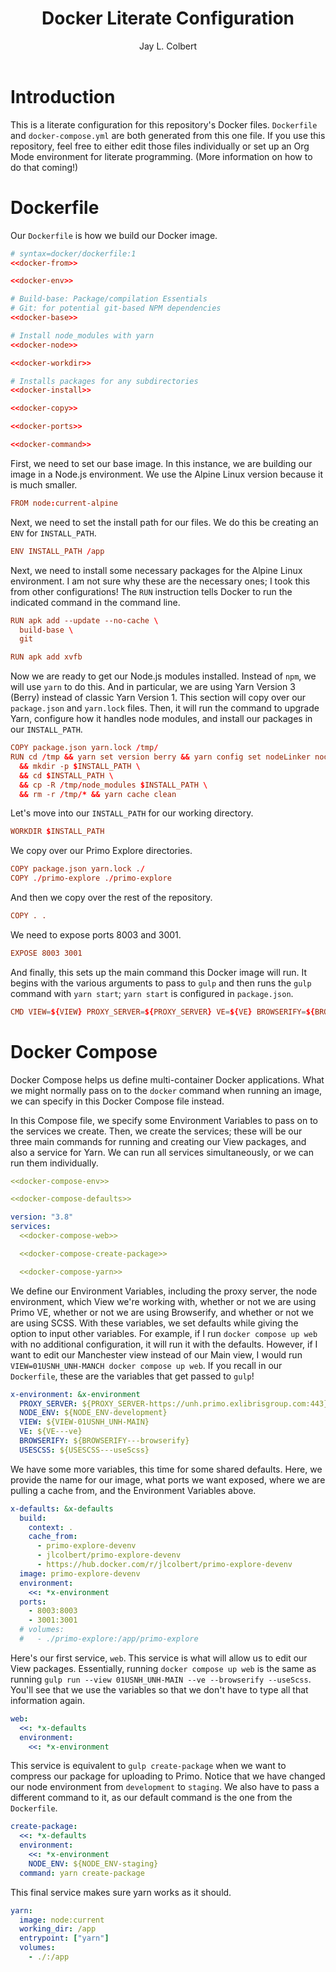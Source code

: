 #+title:     Docker Literate Configuration
#+author:    Jay L. Colbert
#+email:     jay.colbert@unh.edu
#+auto_tangle: t

* Introduction
This is a literate configuration for this repository's Docker files.
=Dockerfile= and =docker-compose.yml= are both generated from this one file.
If you use this repository, feel free to either edit those files individually or set up an Org Mode environment for literate programming.
(More information on how to do that coming!)

* Dockerfile
Our =Dockerfile= is how we build our Docker image.
#+begin_src conf :tangle Dockerfile :noweb tangle
# syntax=docker/dockerfile:1
<<docker-from>>

<<docker-env>>

# Build-base: Package/compilation Essentials
# Git: for potential git-based NPM dependencies
<<docker-base>>

# Install node_modules with yarn
<<docker-node>>

<<docker-workdir>>

# Installs packages for any subdirectories
<<docker-install>>

<<docker-copy>>

<<docker-ports>>

<<docker-command>>
#+end_src

First, we need to set our base image.
In this instance, we are building our image in a Node.js environment.
We use the Alpine Linux version because it is much smaller.
#+begin_src conf :tangle no :noweb-ref docker-from
FROM node:current-alpine
#+end_src

Next, we need to set the install path for our files.
We do this be creating an ~ENV~ for ~INSTALL_PATH~.
#+begin_src conf :tangle no :noweb-ref docker-env
ENV INSTALL_PATH /app
#+end_src

Next, we need to install some necessary packages for the Alpine Linux environment.
I am not sure why these are the necessary ones;
I took this from other configurations!
The ~RUN~ instruction tells Docker to run the indicated command in the command line.
#+begin_src conf :tangle no :noweb-ref docker-base
RUN apk add --update --no-cache \
  build-base \
  git

RUN apk add xvfb
#+end_src

Now we are ready to get our Node.js modules installed.
Instead of ~npm~, we will use ~yarn~ to do this.
And in particular, we are using Yarn Version 3 (Berry) instead of classic Yarn Version 1.
This section will copy over our =package.json= and =yarn.lock= files.
Then, it will run the command to upgrade Yarn, configure how it handles node modules, and install our packages in our ~INSTALL_PATH~.
#+begin_src conf :tangle no :noweb-ref docker-node
COPY package.json yarn.lock /tmp/
RUN cd /tmp && yarn set version berry && yarn config set nodeLinker node-modules && yarn install \
  && mkdir -p $INSTALL_PATH \
  && cd $INSTALL_PATH \
  && cp -R /tmp/node_modules $INSTALL_PATH \
  && rm -r /tmp/* && yarn cache clean
#+end_src

Let's move into our ~INSTALL_PATH~ for our working directory.
#+begin_src conf :tangle no :noweb-ref docker-workdir
WORKDIR $INSTALL_PATH
#+end_src

We copy over our Primo Explore directories.
#+begin_src conf :tangle no :noweb-ref docker-install
COPY package.json yarn.lock ./
COPY ./primo-explore ./primo-explore
#+end_src

And then we copy over the rest of the repository.
#+begin_src conf :tangle no :noweb-ref docker-copy
COPY . .
#+end_src

We need to expose ports 8003 and 3001.
#+begin_src conf :tangle no :noweb-ref docker-ports
EXPOSE 8003 3001
#+end_src

And finally, this sets up the main command this Docker image will run.
It begins with the various arguments to pass to ~gulp~ and then runs the ~gulp~ command with ~yarn start~;
~yarn start~ is configured in =package.json=.
#+begin_src conf :tangl no :noweb-ref docker-command
CMD VIEW=${VIEW} PROXY_SERVER=${PROXY_SERVER} VE=${VE} BROWSERIFY=${BROWSERIFY} USESCSS=${USESCSS} yarn start
#+end_src

* Docker Compose
Docker Compose helps us define multi-container Docker applications.
What we might normally pass on to the ~docker~ command when running an image, we can specify in this Docker Compose file instead.

In this Compose file, we specify some Environment Variables to pass on to the services we create.
Then, we create the services;
these will be our three main commands for running and creating our View packages, and also a service for Yarn.
We can run all services simultaneously, or we can run them individually.
#+begin_src yaml :tangle docker-compose.yml :noweb tangle
<<docker-compose-env>>

<<docker-compose-defaults>>

version: "3.8"
services:
  <<docker-compose-web>>

  <<docker-compose-create-package>>

  <<docker-compose-yarn>>
#+end_src

We define our Environment Variables, including the proxy server, the node environment, which View we're working with, whether or not we are using Primo VE, whether or not we are using Browserify, and whether or not we are using SCSS.
With these variables, we set defaults while giving the option to input other variables.
For example, if I run ~docker compose up web~ with no additional configuration, it will run it with the defaults.
However, if I want to edit our Manchester view instead of our Main view, I would run ~VIEW=01USNH_UNH-MANCH docker compose up web~.
If you recall in our =Dockerfile=, these are the variables that get passed to ~gulp~!
#+begin_src yaml :tangle no :noweb-ref docker-compose-env
x-environment: &x-environment
  PROXY_SERVER: ${PROXY_SERVER-https://unh.primo.exlibrisgroup.com:443}
  NODE_ENV: ${NODE_ENV-development}
  VIEW: ${VIEW-01USNH_UNH-MAIN}
  VE: ${VE---ve}
  BROWSERIFY: ${BROWSERIFY---browserify}
  USESCSS: ${USESCSS---useScss}
#+end_src

We have some more variables, this time for some shared defaults.
Here, we provide the name for our image, what ports we want exposed, where we are pulling a cache from, and the Environment Variables above.
#+begin_src yaml :tangle no :noweb-ref docker-compose-defaults
x-defaults: &x-defaults
  build:
    context: .
    cache_from:
      - primo-explore-devenv
      - jlcolbert/primo-explore-devenv
      - https://hub.docker.com/r/jlcolbert/primo-explore-devenv
  image: primo-explore-devenv
  environment:
    <<: *x-environment
  ports:
    - 8003:8003
    - 3001:3001
  # volumes:
  #   - ./primo-explore:/app/primo-explore
#+end_src

Here's our first service, ~web~.
This service is what will allow us to edit our View packages.
Essentially, running ~docker compose up web~ is the same as running ~gulp run --view 01USNH_UNH-MAIN --ve --browserify --useScss~.
You'll see that we use the variables so that we don't have to type all that information again.
#+begin_src yaml :tangle no :noweb-ref docker-compose-web
web:
  <<: *x-defaults
  environment:
    <<: *x-environment
#+end_src

This service is equivalent to ~gulp create-package~ when we want to compress our package for uploading to Primo.
Notice that we have changed our node environment from ~development~ to ~staging~.
We also have to pass a different command to it, as our default command is the one from the =Dockerfile=.
#+begin_src yaml :tangle no :noweb-ref docker-compose-create-package
create-package:
  <<: *x-defaults
  environment:
    <<: *x-environment
    NODE_ENV: ${NODE_ENV-staging}
  command: yarn create-package
#+end_src

This final service makes sure yarn works as it should.
#+begin_src yaml :tangle no :noweb-ref docker-compose-yarn
yarn:
  image: node:current
  working_dir: /app
  entrypoint: ["yarn"]
  volumes:
    - ./:/app
#+end_src
